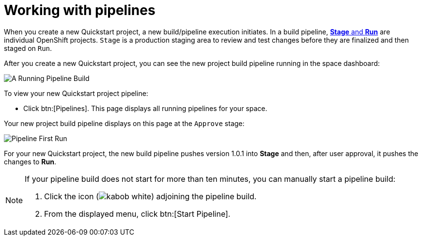 [id="working_with_pipelines"]
= Working with pipelines

When you create a new Quickstart project, a new build/pipeline execution initiates. In a build pipeline, <<about_stage_run,*Stage* and *Run*>> are individual OpenShift projects. `Stage` is a production staging area to review and test changes before they are finalized and then staged on `Run`.

After you create a new Quickstart project, you can see the new project build pipeline running in the space dashboard:

image::pipeline_running.png[A Running Pipeline Build]

To view your new Quickstart project pipeline:

* Click btn:[Pipelines]. This page displays all running pipelines for your space.

Your new project build pipeline displays on this page at the `Approve` stage:

image::pipeline_firstrun.png[Pipeline First Run]

For your new Quickstart project, the new build pipeline pushes version 1.0.1 into *Stage* and then, after user approval, it pushes the changes to *Run*.

[NOTE]
====
If your pipeline build does not start for more than ten minutes, you can manually start a pipeline build:

. Click the icon (image:kabob_white.png[title="Options"]) adjoining the pipeline build.
. From the displayed menu, click btn:[Start Pipeline].
====
